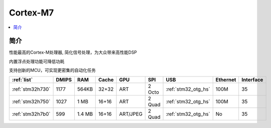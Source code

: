 .. _cortex_m7:

Cortex-M7
====================

.. contents::
    :local:


简介
----------

性能最高的Cortex-M处理器, 简化信号处理，为大众带来高性能DSP

内置浮点处理功能可降低功耗

支持创新的MCU，可实现更密集的自动化任务


.. list-table::
    :header-rows:  1

    * - :ref:`list`
      - DMIPS
      - RAM
      - Cache
      - GPU
      - SPI
      - USB
      - Ethernet
      - Interface
    * - :ref:`stm32h730`
      - 1177
      - 564KB
      - 32+32
      - ART
      - 2 Octo
      - :ref:`stm32_otg_hs`
      - 100M
      - 35
    * - :ref:`stm32h750`
      - 1027
      - 1 MB
      - 16+16
      - ART
      - 2 Quad
      - :ref:`stm32_otg_hs`
      - 100M
      - 35
    * - :ref:`stm32h7b0`
      - 599
      - 1.4 MB
      - 16+16
      - ART/JPEG
      - 2 Quad
      - :ref:`stm32_otg_hs`
      - No
      - 35


